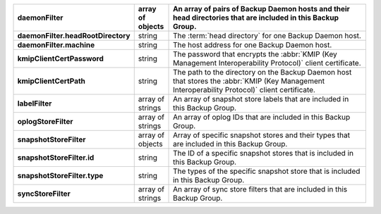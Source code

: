 .. list-table::
   :widths: 10 10 80
   :header-rows: 1
   :stub-columns: 1

   * - daemonFilter
     - array of objects
     - An array of pairs of Backup Daemon hosts and their head 
       directories that are included in this Backup Group.

   * - daemonFilter.headRootDirectory
     - string
     - The :term:`head directory` for one Backup Daemon host.

   * - daemonFilter.machine
     - string
     - The host address for one Backup Daemon host.

   * - kmipClientCertPassword
     - string
     - The password that encrypts the :abbr:`KMIP (Key Management Interoperability Protocol)`
       client certificate.

   * - kmipClientCertPath
     - string
     - The path to the directory on the Backup Daemon host that 
       stores the :abbr:`KMIP (Key Management Interoperability Protocol)` 
       client certificate.

   * - labelFilter
     - array of strings
     - An array of snapshot store labels that are included in this
       Backup Group.

   * - oplogStoreFilter
     - array of strings
     - An array of oplog IDs that are included in this Backup Group.

   * - snapshotStoreFilter
     - array of objects
     - Array of specific snapshot stores and their types that are
       included in this Backup Group.

   * - snapshotStoreFilter.id
     - string
     - The ID of a specific snapshot stores that is included in this 
       Backup Group.

   * - snapshotStoreFilter.type
     - string
     - The types of the specific snapshot store that is included in
       this Backup Group.

   * - syncStoreFilter
     - array of strings
     - An array of sync store filters that are included in this 
       Backup Group.

